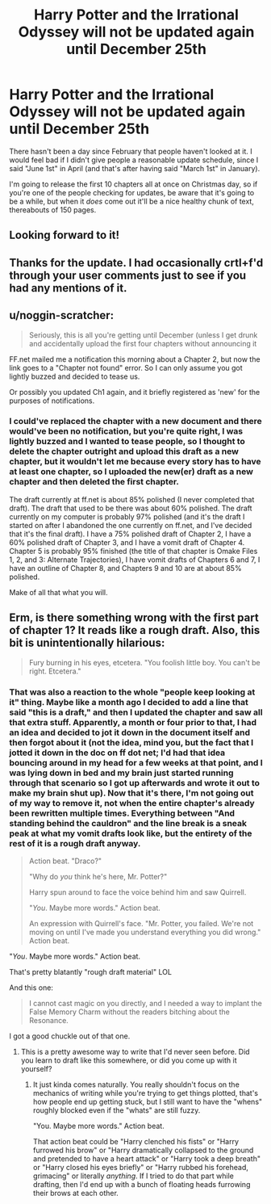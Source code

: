 #+TITLE: Harry Potter and the Irrational Odyssey will not be updated again until December 25th

* Harry Potter and the Irrational Odyssey will not be updated again until December 25th
:PROPERTIES:
:Author: ElizabethRobinThales
:Score: 22
:DateUnix: 1499706700.0
:DateShort: 2017-Jul-10
:END:
There hasn't been a day since February that people haven't looked at it. I would feel bad if I didn't give people a reasonable update schedule, since I said "June 1st" in April (and that's after having said "March 1st" in January).

I'm going to release the first 10 chapters all at once on Christmas day, so if you're one of the people checking for updates, be aware that it's going to be a while, but when it /does/ come out it'll be a nice healthy chunk of text, thereabouts of 150 pages.


** Looking forward to it!
:PROPERTIES:
:Author: 4t0m
:Score: 5
:DateUnix: 1499721025.0
:DateShort: 2017-Jul-11
:END:


** Thanks for the update. I had occasionally crtl+f'd through your user comments just to see if you had any mentions of it.
:PROPERTIES:
:Author: scruiser
:Score: 2
:DateUnix: 1499745064.0
:DateShort: 2017-Jul-11
:END:


** u/noggin-scratcher:
#+begin_quote
  Seriously, this is all you're getting until December (unless I get drunk and accidentally upload the first four chapters without announcing it
#+end_quote

FF.net mailed me a notification this morning about a Chapter 2, but now the link goes to a "Chapter not found" error. So I can only assume you got lightly buzzed and decided to tease us.

Or possibly you updated Ch1 again, and it briefly registered as 'new' for the purposes of notifications.
:PROPERTIES:
:Author: noggin-scratcher
:Score: 2
:DateUnix: 1500220150.0
:DateShort: 2017-Jul-16
:END:

*** I could've replaced the chapter with a new document and there would've been no notification, but you're quite right, I was lightly buzzed and I wanted to tease people, so I thought to delete the chapter outright and upload this draft as a new chapter, but it wouldn't let me because every story has to have at least one chapter, so I uploaded the new(er) draft as a new chapter and then deleted the first chapter.

The draft currently at ff.net is about 85% polished (I never completed that draft). The draft that used to be there was about 60% polished. The draft currently on my computer is probably 97% polished (and it's the draft I started on after I abandoned the one currently on ff.net, and I've decided that it's the final draft). I have a 75% polished draft of Chapter 2, I have a 60% polished draft of Chapter 3, and I have a vomit draft of Chapter 4. Chapter 5 is probably 95% finished (the title of that chapter is Omake Files 1, 2, and 3: Alternate Trajectories), I have vomit drafts of Chapters 6 and 7, I have an outline of Chapter 8, and Chapters 9 and 10 are at about 85% polished.

Make of all that what you will.
:PROPERTIES:
:Author: ElizabethRobinThales
:Score: 1
:DateUnix: 1500221887.0
:DateShort: 2017-Jul-16
:END:


** Erm, is there something wrong with the first part of chapter 1? It reads like a rough draft. Also, this bit is unintentionally hilarious:

#+begin_quote
  Fury burning in his eyes, etcetera. "You foolish little boy. You can't be right. Etcetera."
#+end_quote
:PROPERTIES:
:Author: abcd_z
:Score: 2
:DateUnix: 1499761029.0
:DateShort: 2017-Jul-11
:END:

*** That was also a reaction to the whole "people keep looking at it" thing. Maybe like a month ago I decided to add a line that said "this is a draft," and then I updated the chapter and saw all that extra stuff. Apparently, a month or four prior to that, I had an idea and decided to jot it down in the document itself and then forgot about it (not the idea, mind you, but the fact that I jotted it down in the doc on ff dot net; I'd had that idea bouncing around in my head for a few weeks at that point, and I was lying down in bed and my brain just started running through that scenario so I got up afterwards and wrote it out to make my brain shut up). Now that it's there, I'm not going out of my way to remove it, not when the entire chapter's already been rewritten multiple times. Everything between "And standing behind the cauldron" and the line break is a sneak peak at what my vomit drafts look like, but the entirety of the rest of it is a rough draft anyway.

#+begin_quote
  Action beat. "Draco?"

  "Why do /you/ think he's here, Mr. Potter?"

  Harry spun around to face the voice behind him and saw Quirrell.

  "/You/. Maybe more words." Action beat.

  An expression with Quirrell's face. "Mr. Potter, you failed. We're not moving on until I've made you understand everything you did wrong." Action beat.
#+end_quote

"/You/. Maybe more words." Action beat.

That's pretty blatantly "rough draft material" LOL

And this one:

#+begin_quote
  I cannot cast magic on you directly, and I needed a way to implant the False Memory Charm without the readers bitching about the Resonance.
#+end_quote

I got a good chuckle out of that one.
:PROPERTIES:
:Author: ElizabethRobinThales
:Score: 3
:DateUnix: 1499793988.0
:DateShort: 2017-Jul-11
:END:

**** This is a pretty awesome way to write that I'd never seen before. Did you learn to draft like this somewhere, or did you come up with it yourself?
:PROPERTIES:
:Author: 696e6372656469626c65
:Score: 3
:DateUnix: 1499802248.0
:DateShort: 2017-Jul-12
:END:

***** It just kinda comes naturally. You really shouldn't focus on the mechanics of writing while you're trying to get things plotted, that's how people end up getting stuck, but I still want to have the "whens" roughly blocked even if the "whats" are still fuzzy.

"You. Maybe more words." Action beat.

That action beat could be "Harry clenched his fists" or "Harry furrowed his brow" or "Harry dramatically collapsed to the ground and pretended to have a heart attack" or "Harry took a deep breath" or "Harry closed his eyes briefly" or "Harry rubbed his forehead, grimacing" or literally /anything/. If I tried to do that part while drafting, then I'd end up with a bunch of floating heads furrowing their brows at each other.
:PROPERTIES:
:Author: ElizabethRobinThales
:Score: 6
:DateUnix: 1499809357.0
:DateShort: 2017-Jul-12
:END:
